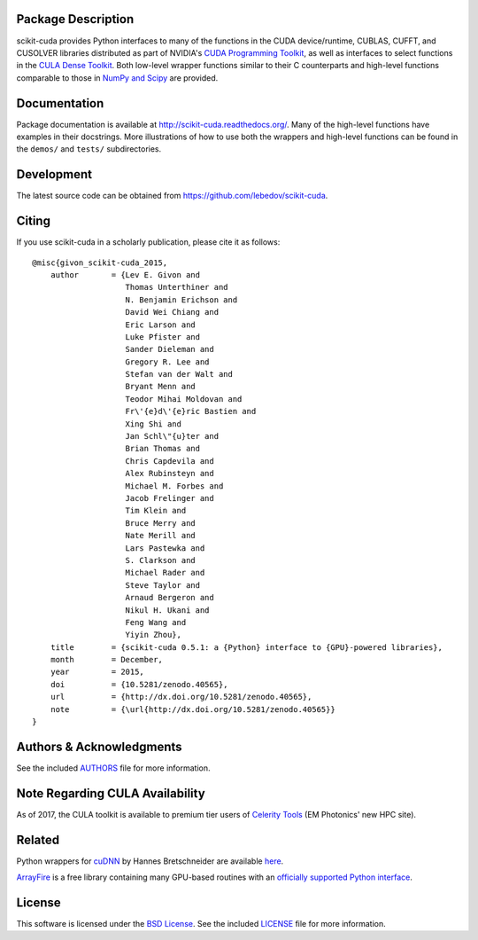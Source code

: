 .. -*- rst -*-

..  image:: https://raw.githubusercontent.com/lebedov/scikit-cuda/master/docs/source/_static/logo.png
   :alt: scikit-cuda

Package Description
-------------------
scikit-cuda provides Python interfaces to many of the functions in the CUDA
device/runtime, CUBLAS, CUFFT, and CUSOLVER libraries distributed as part of
NVIDIA's `CUDA Programming Toolkit <http://www.nvidia.com/cuda/>`_, as well as
interfaces to select functions in the `CULA Dense Toolkit <http://www.culatools.com/dense>`_.
Both low-level wrapper functions similar to their C counterparts and high-level
functions comparable to those in `NumPy and Scipy <http://www.scipy.org>`_ are provided.

.. image:: https://zenodo.org/badge/doi/10.5281/zenodo.40565.svg
    :target: http://dx.doi.org/10.5281/zenodo.40565
    :alt: 0.5.1
.. image:: https://img.shields.io/pypi/v/scikit-cuda.svg
    :target: https://pypi.python.org/pypi/scikit-cuda
    :alt: Latest Version
.. Uncomment after pypi is migrated to warehouse and stats are re-enabled:
.. https://github.com/badges/shields/issues/716
.. .. image:: https://img.shields.io/pypi/dm/scikit-cuda.svg
    :target: https://pypi.python.org/pypi/scikit-cuda
    :alt: Downloads
.. image:: http://prime4commit.com/projects/102.svg
    :target: http://prime4commit.com/projects/102
    :alt: Support the project
.. image:: https://www.openhub.net/p/scikit-cuda/widgets/project_thin_badge?format=gif
    :target: https://www.openhub.net/p/scikit-cuda?ref=Thin+badge
    :alt: Open Hub

Documentation
-------------
Package documentation is available at
`<http://scikit-cuda.readthedocs.org/>`_.  Many of the high-level
functions have examples in their docstrings. More illustrations of how
to use both the wrappers and high-level functions can be found in the
``demos/`` and ``tests/`` subdirectories.

Development
-----------
The latest source code can be obtained from
`<https://github.com/lebedov/scikit-cuda>`_.

Citing
------
If you use scikit-cuda in a scholarly publication, please cite it as follows: ::

    @misc{givon_scikit-cuda_2015,
        author       = {Lev E. Givon and
                        Thomas Unterthiner and
                        N. Benjamin Erichson and
                        David Wei Chiang and
                        Eric Larson and
                        Luke Pfister and
                        Sander Dieleman and
                        Gregory R. Lee and
                        Stefan van der Walt and
                        Bryant Menn and
                        Teodor Mihai Moldovan and
                        Fr\'{e}d\'{e}ric Bastien and
                        Xing Shi and
                        Jan Schl\"{u}ter and
                        Brian Thomas and
                        Chris Capdevila and
                        Alex Rubinsteyn and 
                        Michael M. Forbes and
                        Jacob Frelinger and 
                        Tim Klein and
                        Bruce Merry and
                        Nate Merill and
                        Lars Pastewka and
                        S. Clarkson and
                        Michael Rader and
                        Steve Taylor and
                        Arnaud Bergeron and
                        Nikul H. Ukani and
                        Feng Wang and
                        Yiyin Zhou},
        title        = {scikit-cuda 0.5.1: a {Python} interface to {GPU}-powered libraries},
        month        = December,
        year         = 2015,
        doi          = {10.5281/zenodo.40565},
        url          = {http://dx.doi.org/10.5281/zenodo.40565},
        note         = {\url{http://dx.doi.org/10.5281/zenodo.40565}}
    }

Authors & Acknowledgments
-------------------------
See the included `AUTHORS
<https://github.com/lebedov/scikit-cuda/blob/master/docs/source/authors.rst>`_
file for more information.

Note Regarding CULA Availability
--------------------------------
As of 2017, the CULA toolkit is available to premium tier users of
`Celerity Tools <http://www.celeritytools.com>`_ (EM Photonics' new
HPC site).

Related
-------
Python wrappers for `cuDNN <https://developer.nvidia.com/cudnn>`_ by Hannes 
Bretschneider are available `here
<https://github.com/hannes-brt/cudnn-python-wrappers>`_.

`ArrayFire <https://github.com/arrayfire/arrayfire>`_ is a free library containing many GPU-based routines with an `officially supported Python interface <https://github.com/arrayfire/arrayfire-python>`_.

License
-------
This software is licensed under the `BSD License
<http://www.opensource.org/licenses/bsd-license.php>`_.  See the included
`LICENSE
<https://github.com/lebedov/scikit-cuda/blob/master/docs/source/license.rst>`_
file for more information.
